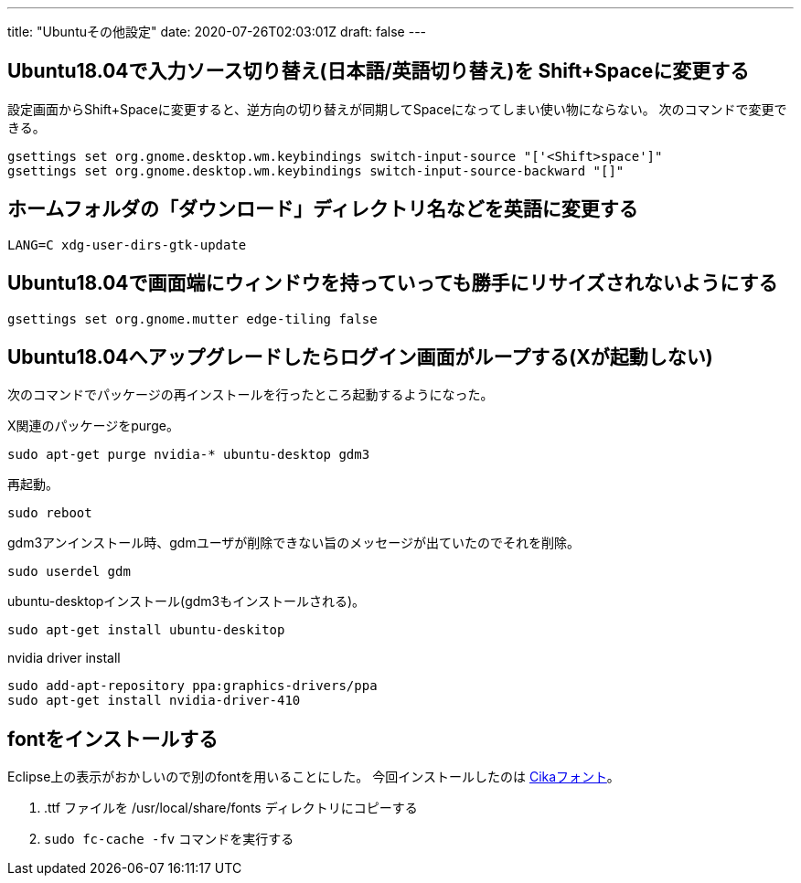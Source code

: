 ---
title: "Ubuntuその他設定"
date: 2020-07-26T02:03:01Z
draft: false
---

[[ubuntu18.04で入力ソース切り替え日本語英語切り替えを_shiftspaceに変更する]]
== Ubuntu18.04で入力ソース切り替え(日本語/英語切り替え)を Shift+Spaceに変更する

設定画面からShift+Spaceに変更すると、逆方向の切り替えが同期してSpaceになってしまい使い物にならない。
次のコマンドで変更できる。

....
gsettings set org.gnome.desktop.wm.keybindings switch-input-source "['<Shift>space']"
gsettings set org.gnome.desktop.wm.keybindings switch-input-source-backward "[]"
....

== ホームフォルダの「ダウンロード」ディレクトリ名などを英語に変更する

....
LANG=C xdg-user-dirs-gtk-update
....

== Ubuntu18.04で画面端にウィンドウを持っていっても勝手にリサイズされないようにする

....
gsettings set org.gnome.mutter edge-tiling false
....

== Ubuntu18.04へアップグレードしたらログイン画面がループする(Xが起動しない)

次のコマンドでパッケージの再インストールを行ったところ起動するようになった。

X関連のパッケージをpurge。

....
sudo apt-get purge nvidia-* ubuntu-desktop gdm3
....

再起動。

....
sudo reboot
....

gdm3アンインストール時、gdmユーザが削除できない旨のメッセージが出ていたのでそれを削除。

....
sudo userdel gdm
....

ubuntu-desktopインストール(gdm3もインストールされる)。

....
sudo apt-get install ubuntu-deskitop
....

nvidia driver install

....
sudo add-apt-repository ppa:graphics-drivers/ppa
sudo apt-get install nvidia-driver-410
....

== fontをインストールする

Eclipse上の表示がおかしいので別のfontを用いることにした。
今回インストールしたのは https://github.com/miiton/Cica/releases[Cikaフォント]。

. .ttf ファイルを /usr/local/share/fonts ディレクトリにコピーする
. `sudo fc-cache -fv` コマンドを実行する


